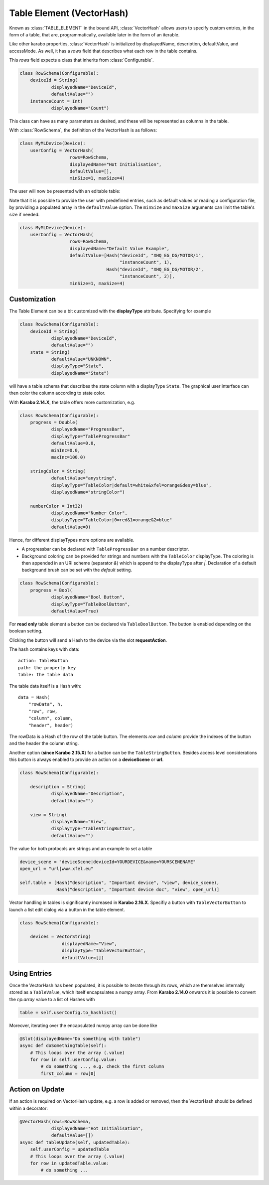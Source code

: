 .. _table-element:

Table Element (VectorHash)
==========================

Known as :class:`TABLE_ELEMENT` in the bound API, :class:`VectorHash` allows
users to specify custom entries, in the form of a table, that are,
programmatically, available later in the form of an iterable.

Like other karabo properties, :class:`VectorHash` is initialized by
displayedName, description, defaultValue, and accessMode. As well, it has a
`rows` field that describes what each row in the table contains.

This `rows` field expects a class that inherits from :class:`Configurable`.

.. code-block:: Python

    class RowSchema(Configurable):
        deviceId = String(
                displayedName="DeviceId",
                defaultValue="")
        instanceCount = Int(
                displayedName="Count")

This class can have as many parameters as desired, and these will be represented
as columns in the table.

With :class:`RowSchema`, the definition of the VectorHash is as follows:

.. code-block:: Python

    class MyMLDevice(Device):
        userConfig = VectorHash(
                       rows=RowSchema,
                       displayedName="Hot Initialisation",
                       defaultValue=[],
                       minSize=1, maxSize=4)

The user will now be presented with an editable table:

.. image:: graphics/VectorHash.png

Note that it is possible to provide the user with predefined entries, such as
default values or reading a configuration file, by providing a populated array
in the ``defaultValue`` option.
The ``minSize`` and ``maxSize`` arguments can limit the table's size if
needed.

.. code-block:: Python

    class MyMLDevice(Device):
        userConfig = VectorHash(
                       rows=RowSchema,
                       displayedName="Default Value Example",
                       defaultValue=[Hash("deviceId", "XHQ_EG_DG/MOTOR/1",
                                          "instanceCount", 1),
                                     Hash("deviceId", "XHQ_EG_DG/MOTOR/2",
                                          "instanceCount", 2)],
                       minSize=1, maxSize=4)



Customization
-------------

The Table Element can be a bit customized with the **displayType** attribute. Specifying
for example

.. code-block:: Python

    class RowSchema(Configurable):
        deviceId = String(
                displayedName="DeviceId",
                defaultValue="")
        state = String(
                defaultValue="UNKNOWN",
                displayType="State",
                displayedName="State")

will have a table schema that describes the state column with a displayType ``State``. The graphical user
interface can then color the column according to state color.

With **Karabo 2.14.X**, the table offers more customization, e.g.

.. code-block:: Python

    class RowSchema(Configurable):
        progress = Double(
                displayedName="ProgressBar",
                displayType="TableProgressBar"
                defaultValue=0.0,
                minInc=0.0,
                maxInc=100.0)

        stringColor = String(
                defaultValue="anystring",
                displayType="TableColor|default=white&xfel=orange&desy=blue",
                displayedName="stringColor")

        numberColor = Int32(
                displayedName="Number Color",
                displayType="TableColor|0=red&1=orange&2=blue"
                defaultValue=0)


Hence, for different displayTypes more options are available.

- A progressbar can be declared with ``TableProgressBar`` on a number descriptor.
- Background coloring can be provided for strings and numbers with the ``TableColor``
  displayType. The coloring is then appended in an URI scheme (separator `&`) which is
  append to the displayType after `|`.
  Declaration of a default background brush can be set with the *default* setting.


.. code-block:: Python

    class RowSchema(Configurable):
        progress = Bool(
                displayedName="Bool Button",
                displayType="TableBoolButton",
                defaultValue=True)

For **read only** table element a button can be declared via ``TableBoolButton``.
The button is enabled depending on the boolean setting.

Clicking the button will send a Hash to the device via the slot **requestAction**.

The hash contains keys with data::

    action: TableButton
    path: the property key
    table: the table data

The table data itself is a Hash with::

    data = Hash(
        "rowData", h,
        "row", row,
        "column", column,
        "header", header)

The rowData is a Hash of the row of the table button. The elements `row` and `column`
provide the indexes of the button and the header the column string.

Another option (**since Karabo 2.15.X**) for a button can be the ``TableStringButton``. Besides access level considerations
this button is always enabled to provide an action on a **deviceScene** or **url**.

.. code-block:: Python

    class RowSchema(Configurable):

        description = String(
                displayedName="Description",
                defaultValue="")

        view = String(
                displayedName="View",
                displayType="TableStringButton",
                defaultValue="")


The value for both protocols are strings and an example to set a table

.. code-block:: Python

    device_scene = "deviceScene|deviceId=YOURDEVICE&name=YOURSCENENAME"
    open_url = "url|www.xfel.eu"

    self.table = [Hash("description", "Important device", "view", device_scene),
                  Hash("description", "Important device doc", "view", open_url)]

Vector handling in tables is significantly increased in **Karabo 2.16.X**.
Specifiy a button with ``TableVectorButton`` to launch a list edit dialog
via a button in the table element.

.. code-block:: Python

    class RowSchema(Configurable):

        devices = VectorString(
                    displayedName="View",
                    displayType="TableVectorButton",
                    defaultValue=[])


Using Entries
-------------


Once the VectorHash has been populated, it is possible to iterate through its
rows, which are themselves internally stored as a ``TableValue``, which itself
encapsulates a `numpy` array.
From **Karabo 2.14.0** onwards it is possible to convert the `np.array` value
to a list of Hashes with

.. code-block:: Python

    table = self.userConfig.to_hashlist()


Moreover, iterating over the encapsulated numpy array can be done like

.. code-block:: Python

    @Slot(displayedName="Do something with table")
    async def doSomethingTable(self):
        # This loops over the array (.value)
        for row in self.userConfig.value:
            # do something ..., e.g. check the first column
            first_column = row[0]


Action on Update
----------------

If an action is required on VectorHash update, e.g. a row is added or removed,
then the VectorHash should be defined within a decorator:

.. code-block:: Python

    @VectorHash(rows=RowSchema,
                displayedName="Hot Initialisation",
                defaultValue=[])
    async def tableUpdate(self, updatedTable):
        self.userConfig = updatedTable
        # This loops over the array (.value)
        for row in updatedTable.value:
            # do something ...
